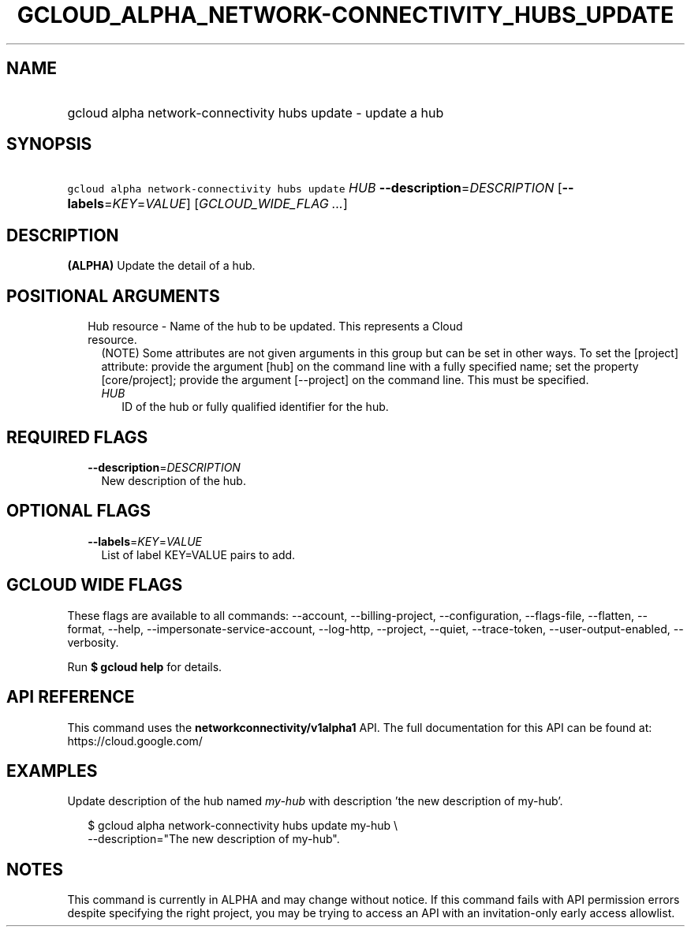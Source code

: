 
.TH "GCLOUD_ALPHA_NETWORK\-CONNECTIVITY_HUBS_UPDATE" 1



.SH "NAME"
.HP
gcloud alpha network\-connectivity hubs update \- update a hub



.SH "SYNOPSIS"
.HP
\f5gcloud alpha network\-connectivity hubs update\fR \fIHUB\fR \fB\-\-description\fR=\fIDESCRIPTION\fR [\fB\-\-labels\fR=\fIKEY\fR=\fIVALUE\fR] [\fIGCLOUD_WIDE_FLAG\ ...\fR]



.SH "DESCRIPTION"

\fB(ALPHA)\fR Update the detail of a hub.



.SH "POSITIONAL ARGUMENTS"

.RS 2m
.TP 2m

Hub resource \- Name of the hub to be updated. This represents a Cloud resource.
(NOTE) Some attributes are not given arguments in this group but can be set in
other ways. To set the [project] attribute: provide the argument [hub] on the
command line with a fully specified name; set the property [core/project];
provide the argument [\-\-project] on the command line. This must be specified.

.RS 2m
.TP 2m
\fIHUB\fR
ID of the hub or fully qualified identifier for the hub.


.RE
.RE
.sp

.SH "REQUIRED FLAGS"

.RS 2m
.TP 2m
\fB\-\-description\fR=\fIDESCRIPTION\fR
New description of the hub.


.RE
.sp

.SH "OPTIONAL FLAGS"

.RS 2m
.TP 2m
\fB\-\-labels\fR=\fIKEY\fR=\fIVALUE\fR
List of label KEY=VALUE pairs to add.


.RE
.sp

.SH "GCLOUD WIDE FLAGS"

These flags are available to all commands: \-\-account, \-\-billing\-project,
\-\-configuration, \-\-flags\-file, \-\-flatten, \-\-format, \-\-help,
\-\-impersonate\-service\-account, \-\-log\-http, \-\-project, \-\-quiet,
\-\-trace\-token, \-\-user\-output\-enabled, \-\-verbosity.

Run \fB$ gcloud help\fR for details.



.SH "API REFERENCE"

This command uses the \fBnetworkconnectivity/v1alpha1\fR API. The full
documentation for this API can be found at: https://cloud.google.com/



.SH "EXAMPLES"

Update description of the hub named \f5\fImy\-hub\fR\fR with description 'the
new description of my\-hub'.

.RS 2m
$ gcloud alpha network\-connectivity hubs update my\-hub \e
    \-\-description="The new description of my\-hub".
.RE



.SH "NOTES"

This command is currently in ALPHA and may change without notice. If this
command fails with API permission errors despite specifying the right project,
you may be trying to access an API with an invitation\-only early access
allowlist.

